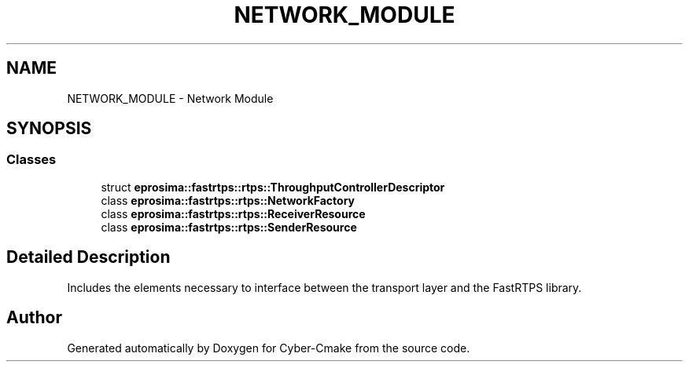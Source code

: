 .TH "NETWORK_MODULE" 3 "Sun Sep 3 2023" "Version 8.0" "Cyber-Cmake" \" -*- nroff -*-
.ad l
.nh
.SH NAME
NETWORK_MODULE \- Network Module
.SH SYNOPSIS
.br
.PP
.SS "Classes"

.in +1c
.ti -1c
.RI "struct \fBeprosima::fastrtps::rtps::ThroughputControllerDescriptor\fP"
.br
.ti -1c
.RI "class \fBeprosima::fastrtps::rtps::NetworkFactory\fP"
.br
.ti -1c
.RI "class \fBeprosima::fastrtps::rtps::ReceiverResource\fP"
.br
.ti -1c
.RI "class \fBeprosima::fastrtps::rtps::SenderResource\fP"
.br
.in -1c
.SH "Detailed Description"
.PP 
Includes the elements necessary to interface between the transport layer and the FastRTPS library\&. 
.SH "Author"
.PP 
Generated automatically by Doxygen for Cyber-Cmake from the source code\&.
